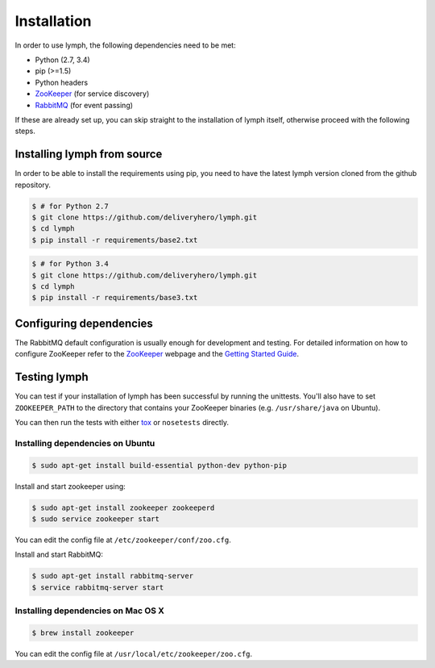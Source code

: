 Installation
============

In order to use lymph, the following dependencies need to be met:

- Python (2.7, 3.4)
- pip (>=1.5)
- Python headers
- `ZooKeeper`_ (for service discovery)
- `RabbitMQ`_ (for event passing)

If these are already set up, you can skip straight to the installation 
of lymph itself, otherwise proceed with the following steps.


Installing lymph from source
~~~~~~~~~~~~~~~~~~~~~~~~~~~~

In order to be able to install the requirements using pip, you need to have the latest
lymph version cloned from the github repository.

.. code:: console

    $ # for Python 2.7
    $ git clone https://github.com/deliveryhero/lymph.git
    $ cd lymph
    $ pip install -r requirements/base2.txt

.. code:: console

    $ # for Python 3.4
    $ git clone https://github.com/deliveryhero/lymph.git
    $ cd lymph
    $ pip install -r requirements/base3.txt


Configuring dependencies
~~~~~~~~~~~~~~~~~~~~~~~~
The RabbitMQ default configuration is usually enough for development and testing.
For detailed information on how to configure ZooKeeper refer to the `ZooKeeper`_
webpage and the `Getting Started Guide`_.


Testing lymph
~~~~~~~~~~~~~

You can test if your installation of lymph has been successful by running the unittests. 
You'll also have to set ``ZOOKEEPER_PATH`` to the directory that contains your ZooKeeper 
binaries (e.g. ``/usr/share/java`` on Ubuntu).

You can then run the tests with either `tox`_ or ``nosetests`` directly.


Installing dependencies on Ubuntu
----------------------------------

.. code:: bash

	$ sudo apt-get install build-essential python-dev python-pip

Install and start zookeeper using:

.. code:: bash

	$ sudo apt-get install zookeeper zookeeperd
	$ sudo service zookeeper start
    
You can edit the config file at ``/etc/zookeeper/conf/zoo.cfg``.

Install and start RabbitMQ:

.. code:: bash

    $ sudo apt-get install rabbitmq-server
    $ service rabbitmq-server start


Installing dependencies on Mac OS X
------------------------------------

.. code:: bash

    $ brew install zookeeper

You can edit the config file at ``/usr/local/etc/zookeeper/zoo.cfg``.


.. _ZooKeeper: http://zookeeper.apache.org
.. _RabbitMQ: http://www.rabbitmq.com/
.. _Getting Started Guide: http://zookeeper.apache.org/doc/trunk/zookeeperStarted.html
.. _tox: https://testrun.org/tox/latest/
